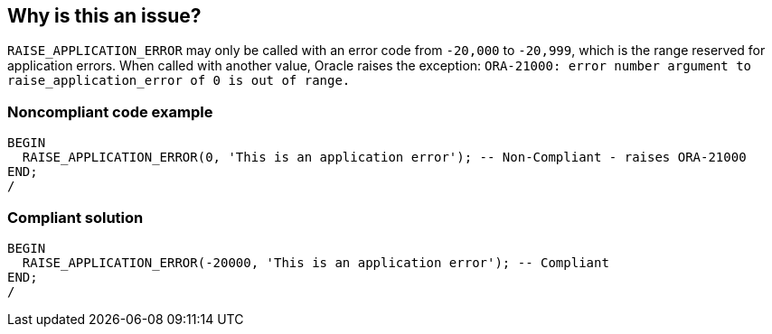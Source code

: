 == Why is this an issue?

``++RAISE_APPLICATION_ERROR++`` may only be called with an error code from ``++-20,000++`` to ``++-20,999++``, which is the range reserved for application errors. When called with another value, Oracle raises the exception: ``++ORA-21000: error number argument to raise_application_error of 0 is out of range.++``


=== Noncompliant code example

[source,sql]
----
BEGIN
  RAISE_APPLICATION_ERROR(0, 'This is an application error'); -- Non-Compliant - raises ORA-21000
END;
/
----


=== Compliant solution

[source,sql]
----
BEGIN
  RAISE_APPLICATION_ERROR(-20000, 'This is an application error'); -- Compliant
END;
/
----

ifdef::env-github,rspecator-view[]

'''
== Implementation Specification
(visible only on this page)

=== Message

"nnn" is an invalid error code.


endif::env-github,rspecator-view[]
